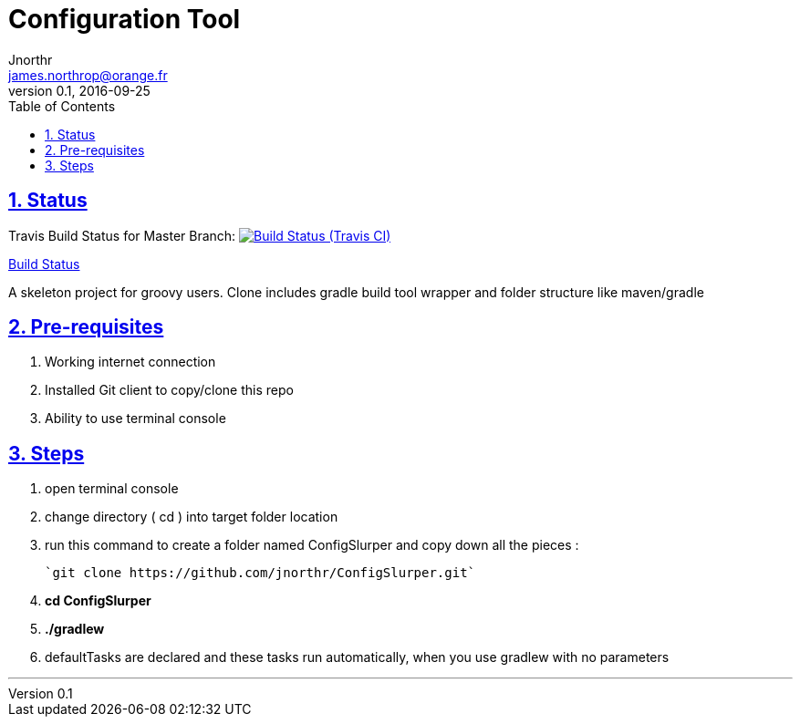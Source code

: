 = Configuration Tool
Jnorthr <james.northrop@orange.fr>
v0.1, 2016-09-25
:icons: font
:toc: left
:imagesdir: images
:sectlinks:
:sectnums:

== Status

Travis Build Status for Master Branch: image:https://img.shields.io/travis/jnorthr/ConfigSlurper.svg[Build Status (Travis CI), link=https://travis-ci.org/jnorthr/ConfigSlurper]

https://travis-ci.org/jnorthr/ConfigSlurper[Build Status]

A skeleton project for groovy users. Clone includes gradle build tool wrapper and folder structure like maven/gradle

== Pre-requisites

 . Working internet connection
 . Installed Git client to copy/clone this repo
 . Ability to use terminal console

== Steps

 . open terminal console

 . change directory ( cd ) into target folder location

 . run this command to create a folder named ConfigSlurper and copy down all the pieces :

	`git clone https://github.com/jnorthr/ConfigSlurper.git`

 . *cd ConfigSlurper*

 . *./gradlew*

 . defaultTasks are declared and these tasks run automatically, when you use gradlew with no parameters 

''''

